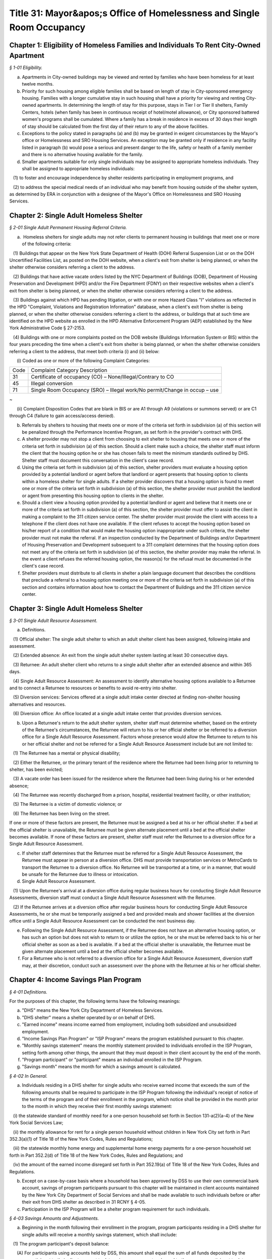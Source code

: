 Title 31: Mayor&apos;s Office of Homelessness and Single Room Occupancy
======================================================================================================

Chapter 1: Eligibility of Homeless Families and Individuals To Rent City-Owned Apartment
------------------------------------------------------------------------------------------------------------------------------------------------------



*§ 1-01 Eligibility.*


(a) Apartments in City-owned buildings may be viewed and rented by families who have been homeless for at least twelve months.

(b) Priority for such housing among eligible families shall be based on length of stay in City-sponsored emergency housing. Families with a longer cumulative stay in such housing shall have a priority for viewing and renting City-owned apartments. In determining the length of stay for this purpose, stays in Tier I or Tier II shelters, Family Centers, hotels (when family has been in continuous receipt of hotel/motel allowance), or City sponsored battered women's programs shall be cumulated. Where a family has a break in residence in excess of 30 days their length of stay should be calculated from the first day of their return to any of the above facilities.

(c) Exceptions to the policy stated in paragraphs (a) and (b) may be granted in exigent circumstances by the Mayor's office or Homelessness and SRO Housing Services. An exception may be granted only if residence in any facility listed in paragraph (b) would pose a serious and present danger to the life, safety or health of a family member and there is no alternative housing available for the family.

(d) Smaller apartments suitable for only single individuals may be assigned to appropriate homeless individuals. They shall be assigned to appropriate homeless individuals:

   (1) to foster and encourage independence by shelter residents participating in employment programs, and

   (2) to address the special medical needs of an individual who may benefit from housing outside of the shelter system, as determined by ERA in conjunction with a designee of the Mayor's Office on Homelessness and SRO Housing Services.




Chapter 2: Single Adult Homeless Shelter
------------------------------------------------------------------------------------------------------------------------------------------------------



*§ 2-01 Single Adult Permanent Housing Referral Criteria.*


(a)  Homeless shelters for single adults may not refer clients to permanent housing in buildings that meet one or more of the following criteria:

   (1) Buildings that appear on the New York State Department of Health (DOH) Referral Suspension List or on the DOH Uncertified Facilities List, as posted on the DOH website, when a client's exit from shelter is being planned, or when the shelter otherwise considers referring a client to the address.

   (2) Buildings that have active vacate orders listed by the NYC Department of Buildings (DOB), Department of Housing Preservation and Development (HPD) and/or the Fire Department (FDNY) on their respective websites when a client's exit from shelter is being planned, or when the shelter otherwise considers referring a client to the address.

   (3) Buildings against which HPD has pending litigation, or with one or more Hazard Class "I" violations as reflected in the HPD "Complaint, Violations and Registration Information" database, when a client's exit from shelter is being planned, or when the shelter otherwise considers referring a client to the address, or buildings that at such time are identified on the HPD website as enrolled in the HPD Alternative Enforcement Program (AEP) established by the New York Administrative Code § 27-2153.

   (4) Buildings with one or more complaints posted on the DOB website (Buildings Information System or BIS) within the four years preceding the time when a client's exit from shelter is being planned, or when the shelter otherwise considers referring a client to the address, that meet both criteria (i) and (ii) below:

      (i) Coded as one or more of the following Complaint Categories: 

 


.. list-table::
    :header-rows: 0

    * - Code
      - Complaint Category Description 
    * - 31
      - Certificate of occupancy (CO) – None/Illegal/Contrary to CO
    * - 45
      - Illegal conversion
    * - 71
      - Single Room Occupancy (SRO) – Illegal work/No permit/Change in occup – use

~



 

      (ii) Complaint Disposition Codes that are blank in BIS or are A1 through A9 (violations or summons served) or are C1 through C4 (failure to gain access/access denied).

(b) Referrals by shelters to housing that meets one or more of the criteria set forth in subdivision (a) of this section will be penalized through the Performance Incentive Program, as set forth in the provider's contract with DHS.

(c) A shelter provider may not stop a client from choosing to exit shelter to housing that meets one or more of the criteria set forth in subdivision (a) of this section. Should a client make such a choice, the shelter staff must inform the client that the housing option he or she has chosen fails to meet the minimum standards outlined by DHS. Shelter staff must document this conversation in the client's case record.

(d) Using the criteria set forth in subdivision (a) of this section, shelter providers must evaluate a housing option provided by a potential landlord or agent before that landlord or agent presents that housing option to clients within a homeless shelter for single adults. If a shelter provider discovers that a housing option is found to meet one or more of the criteria set forth in subdivision (a) of this section, the shelter provider must prohibit the landlord or agent from presenting this housing option to clients in the shelter.

(e) Should a client view a housing option provided by a potential landlord or agent and believe that it meets one or more of the criteria set forth in subdivision (a) of this section, the shelter provider must offer to assist the client in making a complaint to the 311 citizen service center. The shelter provider must provide the client with access to a telephone if the client does not have one available. If the client refuses to accept the housing option based on his/her report of a condition that would make the housing option inappropriate under such criteria, the shelter provider must not make the referral. If an inspection conducted by the Department of Buildings and/or Department of Housing Preservation and Development subsequent to a 311 complaint determines that the housing option does not meet any of the criteria set forth in subdivision (a) of this section, the shelter provider may make the referral. In the event a client refuses the referred housing option, the reason(s) for the refusal must be documented in the client's case record.

(f) Shelter providers must distribute to all clients in shelter a plain language document that describes the conditions that preclude a referral to a housing option meeting one or more of the criteria set forth in subdivision (a) of this section and contains information about how to contact the Department of Buildings and the 311 citizen service center.




Chapter 3: Single Adult Homeless Shelter
------------------------------------------------------------------------------------------------------------------------------------------------------



*§ 3-01 Single Adult Resource Assessment.*


(a) Definitions.

   (1) Official shelter: The single adult shelter to which an adult shelter client has been assigned, following intake and assessment.

   (2) Extended absence: An exit from the single adult shelter system lasting at least 30 consecutive days.

   (3) Returnee: An adult shelter client who returns to a single adult shelter after an extended absence and within 365 days.

   (4) Single Adult Resource Assessment: An assessment to identify alternative housing options available to a Returnee and to connect a Returnee to resources or benefits to avoid re-entry into shelter.

   (5) Diversion services: Services offered at a single adult intake center directed at finding non-shelter housing alternatives and resources.

   (6) Diversion office: An office located at a single adult intake center that provides diversion services.

(b) Upon a Returnee's return to the adult shelter system, shelter staff must determine whether, based on the entirety of the Returnee's circumstances, the Returnee will return to his or her official shelter or be referred to a diversion office for a Single Adult Resource Assessment. Factors whose presence would allow the Returnee to return to his or her official shelter and not be referred for a Single Adult Resource Assessment include but are not limited to:

   (1) The Returnee has a mental or physical disability;

   (2) Either the Returnee, or the primary tenant of the residence where the Returnee had been living prior to returning to shelter, has been evicted;

   (3) A vacate order has been issued for the residence where the Returnee had been living during his or her extended absence;

   (4) The Returnee was recently discharged from a prison, hospital, residential treatment facility, or other institution;

   (5) The Returnee is a victim of domestic violence; or

   (6) The Returnee has been living on the street.

If one or more of these factors are present, the Returnee must be assigned a bed at his or her official shelter. If a bed at the official shelter is unavailable, the Returnee must be given alternate placement until a bed at the official shelter becomes available. If none of these factors are present, shelter staff must refer the Returnee to a diversion office for a Single Adult Resource Assessment.

(c) If shelter staff determines that the Returnee must be referred for a Single Adult Resource Assessment, the Returnee must appear in person at a diversion office. DHS must provide transportation services or MetroCards to transport the Returnee to a diversion office. No Returnee will be transported at a time, or in a manner, that would be unsafe for the Returnee due to illness or intoxication.

(d) Single Adult Resource Assessment.

   (1) Upon the Returnee's arrival at a diversion office during regular business hours for conducting Single Adult Resource Assessments, diversion staff must conduct a Single Adult Resource Assessment with the Returnee.

   (2) If the Returnee arrives at a diversion office after regular business hours for conducting Single Adult Resource Assessments, he or she must be temporarily assigned a bed and provided meals and shower facilities at the diversion office until a Single Adult Resource Assessment can be conducted the next business day.

(e) Following the Single Adult Resource Assessment, if the Returnee does not have an alternative housing option, or has such an option but does not wish to return to or utilize the option, he or she must be referred back to his or her official shelter as soon as a bed is available. If a bed at the official shelter is unavailable, the Returnee must be given alternate placement until a bed at the official shelter becomes available.

(f) For a Returnee who is not referred to a diversion office for a Single Adult Resource Assessment, diversion staff may, at their discretion, conduct such an assessment over the phone with the Returnee at his or her official shelter.




Chapter 4: Income Savings Plan Program
------------------------------------------------------------------------------------------------------------------------------------------------------



*§ 4-01 Definitions.*


For the purposes of this chapter, the following terms have the following meanings:

(a) "DHS" means the New York City Department of Homeless Services.

(b) "DHS shelter" means a shelter operated by or on behalf of DHS.

(c) "Earned income" means income earned from employment, including both subsidized and unsubsidized employment.

(d) "Income Savings Plan Program" or "ISP Program" means the program established pursuant to this chapter.

(e) "Monthly savings statement" means the monthly statement provided to individuals enrolled in the ISP Program, setting forth among other things, the amount that they must deposit in their client account by the end of the month.

(f) "Program participant" or "participant" means an individual enrolled in the ISP Program.

(g) "Savings month" means the month for which a savings amount is calculated.








*§ 4-02 In General.*


(a) Individuals residing in a DHS shelter for single adults who receive earned income that exceeds the sum of the following amounts shall be required to participate in the ISP Program following the individual's receipt of notice of the terms of the program and of their enrollment in the program, which notice shall be provided in the month prior to the month in which they receive their first monthly savings statement:

   (i) the statewide standard of monthly need for a one-person household set forth in Section 131-a(2)(a-4) of the New York Social Services Law;

   (ii) the monthly allowance for rent for a single person household without children in New York City set forth in Part 352.3(a)(1) of Title 18 of the New York Codes, Rules and Regulations;

   (iii) the statewide monthly home energy and supplemental home energy payments for a one-person household set forth in Part 352.2(d) of Title 18 of the New York Codes, Rules and Regulations; and

   (iv) the amount of the earned income disregard set forth in Part 352.19(a) of Title 18 of the New York Codes, Rules and Regulations.

(b) Except on a case-by-case basis where a household has been approved by DSS to use their own commercial bank account, savings of program participants pursuant to this chapter will be maintained in client accounts maintained by the New York City Department of Social Services and shall be made available to such individuals before or after their exit from DHS shelter as described in 31 RCNY § 4-05.

(c) Participation in the ISP Program will be a shelter program requirement for such individuals.








*§ 4-03 Savings Amounts and Adjustments.*


(a) Beginning in the month following their enrollment in the program, program participants residing in a DHS shelter for single adults will receive a monthly savings statement, which shall include:

   (1) The program participant's deposit balance:

      (A) For participants using accounts held by DSS, this amount shall equal the sum of all funds deposited by the program participant to their client account to date, minus any amounts released to the program participant to date.

      (B) For participants approved to use their own commercial bank account, this amount shall equal the change in the participant's account balance between their enrollment in ISP and the most recent bank statement they have provided to DHS.

   (2) The current month's savings request as calculated pursuant to subdivision (b) of this section, and the information on which such amount was calculated, including the program participant's earned income, any approved deductions to such income pursuant to subdivision (c) of this section, and the number of days in shelter during the current savings month;

   (3) The current amount due to be deposited:

      (A) For participants using accounts held by DSS, this amount shall be equal to the sum of any amount due in the previous savings month, the current month's savings request and any funds released to the program participant during the current savings month pursuant to 31 RCNY § 4-05(c), reduced by the sum of any deposits made during the current savings month pursuant to 31 RCNY § 4-03(d) and any one-time adjustments made during the current savings month, all of which shall be listed on the savings statement;

      (B) For participants approved to use their own commercial bank account, this amount shall be equal to the sum of any amount due in the previous savings month and the current month's savings request, either reduced by the difference between the balance in the client's account at the beginning and the end of the month, if the balance has increased, or increased by such difference if such balance has decreased, and further reduced by any one-time adjustments made during the current savings month, all of which shall be listed on the savings statement; and

   (4) For participants using accounts held by DSS, the date the amount is due to be deposited, which shall be no earlier than the twenty-fifth day of the month, and information on how to make a deposit, and for participants approved to use their own commercial accounts, information on how and when to submit a copy of their bank statement.

   (5) Information on how to challenge the amount due and how to request a deduction to earned income or a one-time adjustment to the amount due pursuant to subdivision (c) of this section.

(b) DHS will calculate a program participant's savings request for any given savings month by taking thirty (30) percent of the program participant's earned income as of the last day of the savings month, subject to any deductions to earned income that have been approved pursuant to subdivision (c) of this section, and prorating it based on the number of days the program participant resided in a DHS shelter for single adults in that month. For example, if the program participant was in a DHS shelter for single adults for only one day out of thirty in a given month and no deductions to earned income have been approved pursuant to subdivision (c) of this section, the savings request will be 1/30th of 30% of the program participant's monthly earned income as of the last day of the current savings month. In this example, if a deduction to earned income had been approved pursuant to subdivision (c) of this section, the savings request would be 1/30 of 30% of the program participant's earned income after such deduction was applied.

(c) Program participants may request that DHS apply a deduction to the earned income used to calculate their savings requests or make a one-time adjustment to the amount due to be deposited. DHS will assess such requests for deductions to earned income or adjustments to the amount due for good cause on a case by case basis. If DHS approves a request to apply a deduction to earned income, DHS will determine for what period of time the deduction will apply based on documentation provided by the individual.

(d) If a program participant wishes to deposit more than the amount due in their client account, they may do so at any time. For participants using accounts held by DSS, any deposit amount in excess of the amount due will be deducted from the amount due the following month.

(e) Once enrolled in the ISP Program, program participants must report any changes in income within a timeframe and in a form and manner to be designated by DHS.

(f) The past amount due will be set to zero when a program participant has been out of shelter for thirty (30) consecutive days, regardless of whether the funds in their client account have been returned to them at that time, or whenever funds are released to the program participant pursuant to 31 RCNY § 4-05(b).








*§ 4-04 Enforcement of ISP Program Requirements through Immediately Curable Shelter Sanctions.*


(a) If a program participant fails to make the deposits set forth on their savings statements, DHS will schedule a case conference with the individual to discuss their non-compliance with program requirements and will provide the program participant with an opportunity to cure the non-compliance.

(b) If non-compliance remains unresolved following the case conference, the program participant will be provided with written notice that their shelter may be discontinued and an opportunity to demonstrate good cause for the non-compliance or to cure the non-compliance by depositing funds in their savings account.

   (1) Good cause will be determined on a case-by-case basis, taking into account other liabilities, medical or other emergencies, need, and good faith attempts to comply.

   (2) Any temporary discontinuance of shelter shall be non-durational and immediately curable upon deposit of an amount of funds in their ISP Program account consistent with arrangements regarding the timing and amount of the deposit reached between the program participant and DHS in a case conference.

(c) An individual who receives the notice specified in subdivision (b) of this section shall be entitled to administrative review of the decision to discontinue shelter under 31 RCNY § 4-06.








*§ 4-05 Return of Savings.*


Funds in client accounts held by DSS pursuant to this chapter will be returned to individuals or their designees under the following circumstances:

(a) Standard Release After Exit: Once a program participant has been out of DHS shelter for thirty (30) consecutive days, DHS will release the funds in their client account, including any interest that has accrued, to the individual, or such other individual or entity that the individual has designated, between thirty (30) and forty-five (45) days after shelter exit. If the client has not provided instructions to DHS as to where and how their funds shall be conveyed to the client or designee, or if funds distributed are returned to DHS as undeliverable or are not taken into possession by the client or designee, DHS will hold the unreturned funds for one year and perform due diligence to locate the individual during that time. Funds that DHS is unable to return within one year of shelter exit will be considered unclaimed and processed in accordance with State law.

(b) Expedited Release After Exit: DHS may release the funds in a program participant's client account, including any interest that has accrued, to the program participant or their designee following their exit from DHS shelter, but before thirty (30) days have passed, at the request of the individual for good cause where DHS has determined that the program participant is unlikely to return to shelter.

(c) Early Release Prior to Exit: DHS may approve early release of funds to a program participant to assist the individual with documented expenses necessary to arrange for permanent housing or, in its discretion and on a case-by-case basis, for reasons other than to arrange for permanent housing. Such approval shall not be unreasonably withheld. In the event that funds are released to an individual pursuant to this subdivision, the individual's current amount due will be increased by the amount of the funds that were released. If the program participant wishes to be relieved of the obligation to return such funds to their client account, they may request a one-time adjustment pursuant to 31 RCNY § 4-03(c).








*§ 4-06 Agency Review Conference and DSS Administrative Appeal Process.*


(a) Right to DSS Administrative Review. A program participant may request an agency review conference and/or a DSS administrative hearing to seek review of a temporary discontinuance of shelter based on non-compliance with ISP program requirements.

(b) Agency Review Conference.

   (1) If an individual requests an agency review conference pursuant to subdivision (a) of this section, DHS shall informally review and attempt to resolve the issues raised.

   (2) An individual may request an agency review conference without also requesting a DSS administrative hearing. Requesting an agency review conference will not prevent an individual from later requesting a DSS administrative hearing.

   (3) An agency review conference must be requested within sixty days after the challenged determination or action, provided further that if a DSS administrative hearing is scheduled, an agency review conference must be requested reasonably in advance of the scheduled hearing date.

   (4) A request for an agency review conference will extend the time period to request a DSS administrative hearing as set forth in paragraph (2) of subdivision (c) of this section to sixty days after the date of the agency review conference.

(c) Request for a DSS Administrative Hearing.

   (1) An administrative hearing must be requested in writing. Such written request must be submitted by mail, electronic means or fax, or other means as DSS may set forth in an appeals notice.

   (2) Except as provided in paragraph (4) of subdivision (b) of this section, a request for an administrative hearing must be made within sixty days after the challenged determination or action.

(d) Authorized Representative.

   (1) Except where impracticable to execute a written authorization, a person or organization seeking to represent an individual who has requested a conference or hearing under this section must have the individual's written authorization to represent him or her at an agency review conference or administrative hearing and to review their case record, provided that such written authorization is not required from an attorney retained by such individual. An employee of such attorney will be considered an authorized representative if such employee presents written authorization from the attorney or if such attorney advises DSS by telephone of such employee's authorization.

   (2) Once DSS has been notified that a person or organization has been authorized to represent an individual at an agency review conference or administrative hearing, such representative will receive copies of all correspondence sent by DSS to the individual relating to the conference and hearing.

(e) Aid Continuing.

   (1) If a program participant requests an administrative appeal of a determination that shelter is to be discontinued, such program participant shall have the right to continued receipt of temporary shelter until the hearing decision is issued pursuant to subdivision (l) of this section, provided that:

      (A) The program participant requests the administrative appeal within ten days of the mailing of the notice of such determination; and

      (B) The appeal is based on a claim of incorrect computation or an incorrect factual determination.

   (2) There is no right to continued shelter pursuant to this subdivision where the sole issue on appeal is one of local, State or Federal law or policy, or change in local, State or Federal law.

   (3) Temporary shelter will not continue pending the issuance of a hearing decision when:

      (A) The program participant has voluntarily waived their right to the continuation of shelter in writing; or

      (B) The program participant does not appear at the administrative hearing and does not have a good cause reason for not appearing.

   (4) If a program participant requests an additional appeal pursuant to subdivision (m) of this section, shelter will continue uninterrupted after issuance of the hearing decision until a written decision is issued pursuant to subdivision (l) of this section.

(f) Notice. DSS shall provide the individual who has requested a hearing under this section with notice of the date, time, and location of the administrative hearing no fewer than seven calendar days prior to the scheduled date of the administrative hearing, unless the issue underlying the request for an administrative hearing has been resolved and the individual has withdrawn their hearing request.

(g) Examination of Case Record. The individual who has requested a conference or hearing under this section or their authorized representative has the right to examine the contents of their ISP program case file, if one exists, and all documents and records that DHS intends to use at the administrative hearing. Upon request by telephone or in writing, DHS shall provide such individual with copies of all such documents, and copies of any additional documents in the possession of DHS that the individual identifies and requests for purposes of preparing for the administrative hearing. DHS shall provide such documents at no charge reasonably in advance of the administrative hearing. If the request for such documents is made less than five business days before the administrative hearing, DHS must provide the individual with copies of such documents no later than at the time of the administrative hearing.

(h) Adjournment. The administrative hearing may be adjourned for good cause by the administrative hearing officer on their own motion or at the request of the individual who requested the hearing or their authorized representative, or DHS.

(i) Conduct of Administrative Hearing.

   (1) The administrative hearing shall be conducted by an impartial hearing officer appointed by DSS who shall have the power to administer oaths and issue subpoenas and who shall have no prior personal knowledge of the facts concerning the challenged determination or action.

   (2) The administrative hearing shall be informal, all relevant and material evidence shall be admissible and the legal rules of evidence shall not apply. The administrative hearing shall be confined to the factual and legal issues raised regarding the specific determination(s) for which the administrative hearing was requested.

   (3) The individual who requested the hearing shall have a right to be represented by counsel or other representative, to testify, to produce witnesses to testify, to offer documentary evidence, to offer evidence in opposition to the evidence presented by DHS, to request that the hearing officer issue subpoenas, and to examine any documents offered by DHS.

   (4) An audio recording, an audio visual recording or written transcript of the administrative hearing shall be made.

(j) Abandonment of Request for Administrative Hearing.

   (1) DSS will consider an administrative hearing request abandoned if neither the individual who requested the hearing nor their authorized representative appears at the administrative hearing, unless either the individual or their authorized representative has:

      (A) contacted DSS prior to the administrative hearing to request rescheduling of the administrative hearing; or

      (B) within fifteen calendar days of the scheduled administrative hearing date, contacted DSS and provided a good cause reason for failing to appear at the administrative hearing on the scheduled date.

   (2) DSS will restore the case to the calendar if the individual who requested the hearing or their authorized representative has met the requirements of paragraph (1) of this subdivision.

(k) Hearing Record. The recording or written transcript of the hearing, all papers and requests filed in connection with the hearing, and the hearing decision collectively constitute the complete and exclusive record of the administrative hearing.

(l) Hearing Decision. The hearing officer shall render a decision based exclusively on the hearing record. The decision must be in writing and must set forth the administrative hearing issues, the relevant facts, and the applicable law, regulations and approved policy, if any, upon which the decision is based. The decision must identify the issues to be determined, make findings of fact, state the reasons for the determinations, and when appropriate, direct DHS to take specific action.

   (1) A copy of the decision will be sent to each of the parties and to their authorized representatives, if any. The decision shall include written notice to the individual who had requested the hearing of the right to further appeal and the procedures for requesting such appeal.

   (2) HRA is not bound by a hearing decision that exceeds the authority of the hearing officer or that is contrary to federal, State, or local law or these rules. If the Commissioner determines that DHS is not bound by a hearing decision, the Commissioner shall promptly notify the individual who had requested the hearing of such determination, and of the reasons for the determination. Such notification shall be in writing and shall also inform the individual of the right to judicial review.

(m) Additional Appeal.

   (1) An appeal from a decision of a hearing officer may be made in writing to the Commissioner provided it is received by DSS through the procedures described in the notice accompanying the hearing decision no later than fifteen business days after DSS sends the hearing officer's decision. The record before the Commissioner shall consist of the hearing record, the hearing officer's decision and any affidavits, documentary evidence, or written arguments that the applicant or program participant may wish to submit.

   (2) The Commissioner shall render a written decision based on the hearing record and any additional documents submitted by the applicant or program participant and DHS.

   (3) A copy of the decision, including written notice to the applicant or program participant of the right to judicial review, will be sent to each of the parties and to their authorized representatives, if any.

Upon issuance, the decision of the Commissioner made pursuant to an appeal under this section is final and binding upon DHS and must be complied with by DHS






